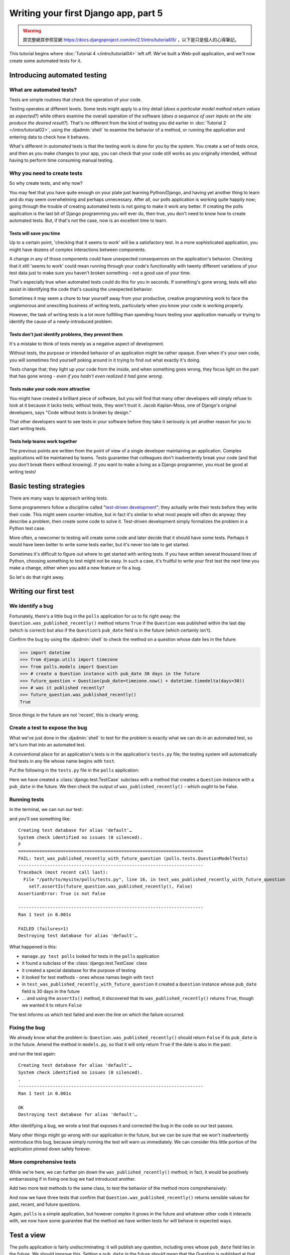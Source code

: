 =====================================
Writing your first Django app, part 5
=====================================

.. warning::
    原完整網頁參照官網 https://docs.djangoproject.com/en/2.1/intro/tutorial05/
    ，以下是只是個人的心得筆記。

This tutorial begins where :doc:`Tutorial 4 </intro/tutorial04>` left off.
We've built a Web-poll application, and we'll now create some automated tests
for it.

Introducing automated testing
=============================

What are automated tests?
-------------------------

Tests are simple routines that check the operation of your code.

Testing operates at different levels. Some tests might apply to a tiny detail
(*does a particular model method return values as expected?*) while others
examine the overall operation of the software (*does a sequence of user inputs
on the site produce the desired result?*). That's no different from the kind of
testing you did earlier in :doc:`Tutorial 2 </intro/tutorial02>`, using the
:djadmin:`shell` to examine the behavior of a method, or running the
application and entering data to check how it behaves.

What's different in *automated* tests is that the testing work is done for
you by the system. You create a set of tests once, and then as you make changes
to your app, you can check that your code still works as you originally
intended, without having to perform time consuming manual testing.

Why you need to create tests
----------------------------

So why create tests, and why now?

You may feel that you have quite enough on your plate just learning
Python/Django, and having yet another thing to learn and do may seem
overwhelming and perhaps unnecessary. After all, our polls application is
working quite happily now; going through the trouble of creating automated
tests is not going to make it work any better. If creating the polls
application is the last bit of Django programming you will ever do, then true,
you don't need to know how to create automated tests. But, if that's not the
case, now is an excellent time to learn.

Tests will save you time
~~~~~~~~~~~~~~~~~~~~~~~~

Up to a certain point, 'checking that it seems to work' will be a satisfactory
test. In a more sophisticated application, you might have dozens of complex
interactions between components.

A change in any of those components could have unexpected consequences on the
application's behavior. Checking that it still 'seems to work' could mean
running through your code's functionality with twenty different variations of
your test data just to make sure you haven't broken something - not a good use
of your time.

That's especially true when automated tests could do this for you in seconds.
If something's gone wrong, tests will also assist in identifying the code
that's causing the unexpected behavior.

Sometimes it may seem a chore to tear yourself away from your productive,
creative programming work to face the unglamorous and unexciting business
of writing tests, particularly when you know your code is working properly.

However, the task of writing tests is a lot more fulfilling than spending hours
testing your application manually or trying to identify the cause of a
newly-introduced problem.

Tests don't just identify problems, they prevent them
~~~~~~~~~~~~~~~~~~~~~~~~~~~~~~~~~~~~~~~~~~~~~~~~~~~~~

It's a mistake to think of tests merely as a negative aspect of development.

Without tests, the purpose or intended behavior of an application might be
rather opaque. Even when it's your own code, you will sometimes find yourself
poking around in it trying to find out what exactly it's doing.

Tests change that; they light up your code from the inside, and when something
goes wrong, they focus light on the part that has gone wrong - *even if you
hadn't even realized it had gone wrong*.

Tests make your code more attractive
~~~~~~~~~~~~~~~~~~~~~~~~~~~~~~~~~~~~

You might have created a brilliant piece of software, but you will find that
many other developers will simply refuse to look at it because it lacks tests;
without tests, they won't trust it. Jacob Kaplan-Moss, one of Django's
original developers, says "Code without tests is broken by design."

That other developers want to see tests in your software before they take it
seriously is yet another reason for you to start writing tests.

Tests help teams work together
~~~~~~~~~~~~~~~~~~~~~~~~~~~~~~

The previous points are written from the point of view of a single developer
maintaining an application. Complex applications will be maintained by teams.
Tests guarantee that colleagues don't inadvertently break your code (and that
you don't break theirs without knowing). If you want to make a living as a
Django programmer, you must be good at writing tests!

Basic testing strategies
========================

There are many ways to approach writing tests.

Some programmers follow a discipline called "`test-driven development`_"; they
actually write their tests before they write their code. This might seem
counter-intuitive, but in fact it's similar to what most people will often do
anyway: they describe a problem, then create some code to solve it. Test-driven
development simply formalizes the problem in a Python test case.

More often, a newcomer to testing will create some code and later decide that
it should have some tests. Perhaps it would have been better to write some
tests earlier, but it's never too late to get started.

Sometimes it's difficult to figure out where to get started with writing tests.
If you have written several thousand lines of Python, choosing something to
test might not be easy. In such a case, it's fruitful to write your first test
the next time you make a change, either when you add a new feature or fix a bug.

So let's do that right away.

.. _test-driven development: https://en.wikipedia.org/wiki/Test-driven_development

Writing our first test
======================

We identify a bug
-----------------

Fortunately, there's a little bug in the ``polls`` application for us to fix
right away: the ``Question.was_published_recently()`` method returns ``True`` if
the ``Question`` was published within the last day (which is correct) but also if
the ``Question``’s ``pub_date`` field is in the future (which certainly isn't).

Confirm the bug by using the :djadmin:`shell` to check the method on a question
whose date lies in the future:

.. console::

    $ python manage.py shell

.. code-block:: pycon

    >>> import datetime
    >>> from django.utils import timezone
    >>> from polls.models import Question
    >>> # create a Question instance with pub_date 30 days in the future
    >>> future_question = Question(pub_date=timezone.now() + datetime.timedelta(days=30))
    >>> # was it published recently?
    >>> future_question.was_published_recently()
    True

Since things in the future are not 'recent', this is clearly wrong.

Create a test to expose the bug
-------------------------------

What we've just done in the :djadmin:`shell` to test for the problem is exactly
what we can do in an automated test, so let's turn that into an automated test.

A conventional place for an application's tests is in the application's
``tests.py`` file; the testing system will automatically find tests in any file
whose name begins with ``test``.

Put the following in the ``tests.py`` file in the ``polls`` application:

.. code-block:: python
    :caption: polls/tests.py

    import datetime

    from django.test import TestCase
    from django.utils import timezone

    from .models import Question


    class QuestionModelTests(TestCase):

        def test_was_published_recently_with_future_question(self):
            """
            was_published_recently() returns False for questions whose pub_date
            is in the future.
            """
            time = timezone.now() + datetime.timedelta(days=30)
            future_question = Question(pub_date=time)
            self.assertIs(future_question.was_published_recently(), False)

Here we have created a :class:`django.test.TestCase` subclass with a method that
creates a ``Question`` instance with a ``pub_date`` in the future. We then check
the output of ``was_published_recently()`` - which *ought* to be False.

Running tests
-------------

In the terminal, we can run our test:

.. console::

    $ python manage.py test polls

and you'll see something like::

    Creating test database for alias 'default'…
    System check identified no issues (0 silenced).
    F
    ======================================================================
    FAIL: test_was_published_recently_with_future_question (polls.tests.QuestionModelTests)
    ----------------------------------------------------------------------
    Traceback (most recent call last):
      File "/path/to/mysite/polls/tests.py", line 16, in test_was_published_recently_with_future_question
        self.assertIs(future_question.was_published_recently(), False)
    AssertionError: True is not False

    ----------------------------------------------------------------------
    Ran 1 test in 0.001s

    FAILED (failures=1)
    Destroying test database for alias 'default'…

What happened is this:

* ``manage.py test polls`` looked for tests in the ``polls`` application

* it found a subclass of the :class:`django.test.TestCase` class

* it created a special database for the purpose of testing

* it looked for test methods - ones whose names begin with ``test``

* in ``test_was_published_recently_with_future_question`` it created a ``Question``
  instance whose ``pub_date`` field is 30 days in the future

* ... and using the ``assertIs()`` method, it discovered that its
  ``was_published_recently()`` returns ``True``, though we wanted it to return
  ``False``

The test informs us which test failed and even the line on which the failure
occurred.

Fixing the bug
--------------

We already know what the problem is: ``Question.was_published_recently()`` should
return ``False`` if its ``pub_date`` is in the future. Amend the method in
``models.py``, so that it will only return ``True`` if the date is also in the
past:

.. code-block:: python
    :caption: polls/models.py

    def was_published_recently(self):
        now = timezone.now()
        return now - datetime.timedelta(days=1) <= self.pub_date <= now

and run the test again::

    Creating test database for alias 'default'…
    System check identified no issues (0 silenced).
    .
    ----------------------------------------------------------------------
    Ran 1 test in 0.001s

    OK
    Destroying test database for alias 'default'…

After identifying a bug, we wrote a test that exposes it and corrected the bug
in the code so our test passes.

Many other things might go wrong with our application in the future, but we can
be sure that we won't inadvertently reintroduce this bug, because simply
running the test will warn us immediately. We can consider this little portion
of the application pinned down safely forever.

More comprehensive tests
------------------------

While we're here, we can further pin down the ``was_published_recently()``
method; in fact, it would be positively embarrassing if in fixing one bug we had
introduced another.

Add two more test methods to the same class, to test the behavior of the method
more comprehensively:

.. code-block:: python
    :caption: polls/tests.py

    def test_was_published_recently_with_old_question(self):
        """
        was_published_recently() returns False for questions whose pub_date
        is older than 1 day.
        """
        time = timezone.now() - datetime.timedelta(days=1, seconds=1)
        old_question = Question(pub_date=time)
        self.assertIs(old_question.was_published_recently(), False)

    def test_was_published_recently_with_recent_question(self):
        """
        was_published_recently() returns True for questions whose pub_date
        is within the last day.
        """
        time = timezone.now() - datetime.timedelta(hours=23, minutes=59, seconds=59)
        recent_question = Question(pub_date=time)
        self.assertIs(recent_question.was_published_recently(), True)

And now we have three tests that confirm that ``Question.was_published_recently()``
returns sensible values for past, recent, and future questions.

Again, ``polls`` is a simple application, but however complex it grows in the
future and whatever other code it interacts with, we now have some guarantee
that the method we have written tests for will behave in expected ways.

Test a view
===========

The polls application is fairly undiscriminating: it will publish any question,
including ones whose ``pub_date`` field lies in the future. We should improve
this. Setting a ``pub_date`` in the future should mean that the Question is
published at that moment, but invisible until then.

A test for a view
-----------------

When we fixed the bug above, we wrote the test first and then the code to fix
it. In fact that was a simple example of test-driven development, but it
doesn't really matter in which order we do the work.

In our first test, we focused closely on the internal behavior of the code. For
this test, we want to check its behavior as it would be experienced by a user
through a web browser.

Before we try to fix anything, let's have a look at the tools at our disposal.

The Django test client
----------------------

Django provides a test :class:`~django.test.Client` to simulate a user
interacting with the code at the view level.  We can use it in ``tests.py``
or even in the :djadmin:`shell`.

We will start again with the :djadmin:`shell`, where we need to do a couple of
things that won't be necessary in ``tests.py``. The first is to set up the test
environment in the :djadmin:`shell`:

.. console::

    $ python manage.py shell

.. code-block:: pycon

    >>> from django.test.utils import setup_test_environment
    >>> setup_test_environment()

:meth:`~django.test.utils.setup_test_environment` installs a template renderer
which will allow us to examine some additional attributes on responses such as
``response.context`` that otherwise wouldn't be available. Note that this
method *does not* setup a test database, so the following will be run against
the existing database and the output may differ slightly depending on what
questions you already created. You might get unexpected results if your
``TIME_ZONE`` in ``settings.py`` isn't correct. If you don't remember setting
it earlier, check it before continuing.

Next we need to import the test client class (later in ``tests.py`` we will use
the :class:`django.test.TestCase` class, which comes with its own client, so
this won't be required)::

    >>> from django.test import Client
    >>> # create an instance of the client for our use
    >>> client = Client()

With that ready, we can ask the client to do some work for us::

    >>> # get a response from '/'
    >>> response = client.get('/')
    Not Found: /
    >>> # we should expect a 404 from that address; if you instead see an
    >>> # "Invalid HTTP_HOST header" error and a 400 response, you probably
    >>> # omitted the setup_test_environment() call described earlier.
    >>> response.status_code
    404
    >>> # on the other hand we should expect to find something at '/polls/'
    >>> # we'll use 'reverse()' rather than a hardcoded URL
    >>> from django.urls import reverse
    >>> response = client.get(reverse('polls:index'))
    >>> response.status_code
    200
    >>> response.content
    b'\n    <ul>\n    \n        <li><a href="/polls/1/">What&#39;s up?</a></li>\n    \n    </ul>\n\n'
    >>> response.context['latest_question_list']
    <QuerySet [<Question: What's up?>]>

Improving our view
------------------

The list of polls shows polls that aren't published yet (i.e. those that have a
``pub_date`` in the future). Let's fix that.

In :doc:`Tutorial 4 </intro/tutorial04>` we introduced a class-based view,
based on :class:`~django.views.generic.list.ListView`:

.. code-block:: python
    :caption: polls/views.py

    class IndexView(generic.ListView):
        template_name = 'polls/index.html'
        context_object_name = 'latest_question_list'

        def get_queryset(self):
            """Return the last five published questions."""
            return Question.objects.order_by('-pub_date')[:5]

We need to amend the ``get_queryset()`` method and change it so that it also
checks the date by comparing it with ``timezone.now()``. First we need to add
an import:

.. code-block:: python
    :caption: polls/views.py

    from django.utils import timezone

and then we must amend the ``get_queryset`` method like so:

.. code-block:: python
    :caption: polls/views.py

    def get_queryset(self):
        """
        Return the last five published questions (not including those set to be
        published in the future).
        """
        return Question.objects.filter(
            pub_date__lte=timezone.now()
        ).order_by('-pub_date')[:5]

``Question.objects.filter(pub_date__lte=timezone.now())`` returns a queryset
containing ``Question``\s whose ``pub_date`` is less than or equal to - that
is, earlier than or equal to - ``timezone.now``.

Testing our new view
--------------------

Now you can satisfy yourself that this behaves as expected by firing up
``runserver``, loading the site in your browser, creating ``Questions`` with
dates in the past and future, and checking that only those that have been
published are listed. You don't want to have to do that *every single time you
make any change that might affect this* - so let's also create a test, based on
our :djadmin:`shell` session above.

Add the following to ``polls/tests.py``:

.. code-block:: python
    :caption: polls/tests.py

    from django.urls import reverse

and we'll create a shortcut function to create questions as well as a new test
class:

.. code-block:: python
    :caption: polls/tests.py

    def create_question(question_text, days):
        """
        Create a question with the given `question_text` and published the
        given number of `days` offset to now (negative for questions published
        in the past, positive for questions that have yet to be published).
        """
        time = timezone.now() + datetime.timedelta(days=days)
        return Question.objects.create(question_text=question_text, pub_date=time)


    class QuestionIndexViewTests(TestCase):
        def test_no_questions(self):
            """
            If no questions exist, an appropriate message is displayed.
            """
            response = self.client.get(reverse('polls:index'))
            self.assertEqual(response.status_code, 200)
            self.assertContains(response, "No polls are available.")
            self.assertQuerysetEqual(response.context['latest_question_list'], [])

        def test_past_question(self):
            """
            Questions with a pub_date in the past are displayed on the
            index page.
            """
            create_question(question_text="Past question.", days=-30)
            response = self.client.get(reverse('polls:index'))
            self.assertQuerysetEqual(
                response.context['latest_question_list'],
                ['<Question: Past question.>']
            )

        def test_future_question(self):
            """
            Questions with a pub_date in the future aren't displayed on
            the index page.
            """
            create_question(question_text="Future question.", days=30)
            response = self.client.get(reverse('polls:index'))
            self.assertContains(response, "No polls are available.")
            self.assertQuerysetEqual(response.context['latest_question_list'], [])

        def test_future_question_and_past_question(self):
            """
            Even if both past and future questions exist, only past questions
            are displayed.
            """
            create_question(question_text="Past question.", days=-30)
            create_question(question_text="Future question.", days=30)
            response = self.client.get(reverse('polls:index'))
            self.assertQuerysetEqual(
                response.context['latest_question_list'],
                ['<Question: Past question.>']
            )

        def test_two_past_questions(self):
            """
            The questions index page may display multiple questions.
            """
            create_question(question_text="Past question 1.", days=-30)
            create_question(question_text="Past question 2.", days=-5)
            response = self.client.get(reverse('polls:index'))
            self.assertQuerysetEqual(
                response.context['latest_question_list'],
                ['<Question: Past question 2.>', '<Question: Past question 1.>']
            )


Let's look at some of these more closely.

First is a question shortcut function, ``create_question``, to take some
repetition out of the process of creating questions.

``test_no_questions`` doesn't create any questions, but checks the message:
"No polls are available." and verifies the ``latest_question_list`` is empty.
Note that the :class:`django.test.TestCase` class provides some additional
assertion methods. In these examples, we use
:meth:`~django.test.SimpleTestCase.assertContains()` and
:meth:`~django.test.TransactionTestCase.assertQuerysetEqual()`.

In ``test_past_question``, we create a question and verify that it appears in
the list.

In ``test_future_question``, we create a question with a ``pub_date`` in the
future. The database is reset for each test method, so the first question is no
longer there, and so again the index shouldn't have any questions in it.

And so on. In effect, we are using the tests to tell a story of admin input
and user experience on the site, and checking that at every state and for every
new change in the state of the system, the expected results are published.

Testing the ``DetailView``
--------------------------

What we have works well; however, even though future questions don't appear in
the *index*, users can still reach them if they know or guess the right URL. So
we need to add a similar  constraint to ``DetailView``:

.. code-block:: python
    :caption: polls/views.py

    class DetailView(generic.DetailView):
        ...
        def get_queryset(self):
            """
            Excludes any questions that aren't published yet.
            """
            return Question.objects.filter(pub_date__lte=timezone.now())

And of course, we will add some tests, to check that a ``Question`` whose
``pub_date`` is in the past can be displayed, and that one with a ``pub_date``
in the future is not:

.. code-block:: python
    :caption: polls/tests.py

    class QuestionDetailViewTests(TestCase):
        def test_future_question(self):
            """
            The detail view of a question with a pub_date in the future
            returns a 404 not found.
            """
            future_question = create_question(question_text='Future question.', days=5)
            url = reverse('polls:detail', args=(future_question.id,))
            response = self.client.get(url)
            self.assertEqual(response.status_code, 404)

        def test_past_question(self):
            """
            The detail view of a question with a pub_date in the past
            displays the question's text.
            """
            past_question = create_question(question_text='Past Question.', days=-5)
            url = reverse('polls:detail', args=(past_question.id,))
            response = self.client.get(url)
            self.assertContains(response, past_question.question_text)

Ideas for more tests
--------------------

We ought to add a similar ``get_queryset`` method to ``ResultsView`` and
create a new test class for that view. It'll be very similar to what we have
just created; in fact there will be a lot of repetition.

We could also improve our application in other ways, adding tests along the
way. For example, it's silly that ``Questions`` can be published on the site
that have no ``Choices``. So, our views could check for this, and exclude such
``Questions``. Our tests would create a ``Question`` without ``Choices`` and
then test that it's not published, as well as create a similar ``Question``
*with* ``Choices``, and test that it *is* published.

Perhaps logged-in admin users should be allowed to see unpublished
``Questions``, but not ordinary visitors. Again: whatever needs to be added to
the software to accomplish this should be accompanied by a test, whether you
write the test first and then make the code pass the test, or work out the
logic in your code first and then write a test to prove it.

At a certain point you are bound to look at your tests and wonder whether your
code is suffering from test bloat, which brings us to:

When testing, more is better
============================

It might seem that our tests are growing out of control. At this rate there will
soon be more code in our tests than in our application, and the repetition
is unaesthetic, compared to the elegant conciseness of the rest of our code.

**It doesn't matter**. Let them grow. For the most part, you can write a test
once and then forget about it. It will continue performing its useful function
as you continue to develop your program.

Sometimes tests will need to be updated. Suppose that we amend our views so that
only ``Questions`` with ``Choices`` are published. In that case, many of our
existing tests will fail - *telling us exactly which tests need to be amended to
bring them up to date*, so to that extent tests help look after themselves.

At worst, as you continue developing, you might find that you have some tests
that are now redundant. Even that's not a problem; in testing redundancy is
a *good* thing.

As long as your tests are sensibly arranged, they won't become unmanageable.
Good rules-of-thumb include having:

* a separate ``TestClass`` for each model or view
* a separate test method for each set of conditions you want to test
* test method names that describe their function

Further testing
===============

This tutorial only introduces some of the basics of testing. There's a great
deal more you can do, and a number of very useful tools at your disposal to
achieve some very clever things.

For example, while our tests here have covered some of the internal logic of a
model and the way our views publish information, you can use an "in-browser"
framework such as Selenium_ to test the way your HTML actually renders in a
browser. These tools allow you to check not just the behavior of your Django
code, but also, for example, of your JavaScript. It's quite something to see
the tests launch a browser, and start interacting with your site, as if a human
being were driving it! Django includes :class:`~django.test.LiveServerTestCase`
to facilitate integration with tools like Selenium.

If you have a complex application, you may want to run tests automatically
with every commit for the purposes of `continuous integration`_, so that
quality control is itself - at least partially - automated.

A good way to spot untested parts of your application is to check code
coverage. This also helps identify fragile or even dead code. If you can't test
a piece of code, it usually means that code should be refactored or removed.
Coverage will help to identify dead code. See
:ref:`topics-testing-code-coverage` for details.

:doc:`Testing in Django </topics/testing/index>` has comprehensive
information about testing.

.. _Selenium: http://seleniumhq.org/
.. _continuous integration: https://en.wikipedia.org/wiki/Continuous_integration

What's next?
============

For full details on testing, see :doc:`Testing in Django
</topics/testing/index>`.

When you're comfortable with testing Django views, read
:doc:`part 6 of this tutorial</intro/tutorial06>` to learn about
static files management.
